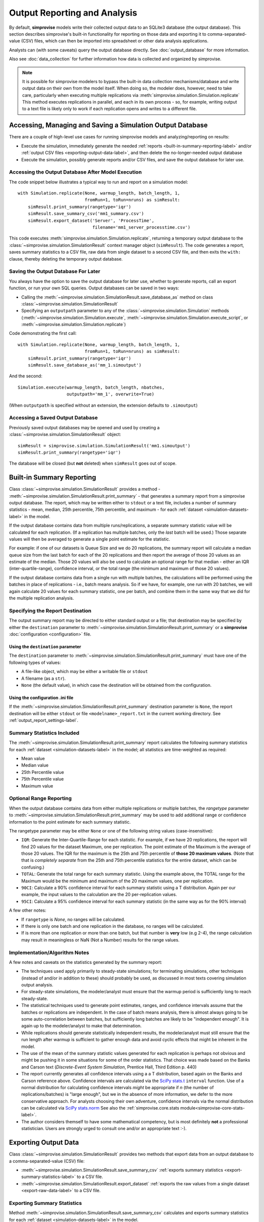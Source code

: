 ============================= 
Output Reporting and Analysis
=============================

By default, **simprovise** models write their collected output data to an
SQLite3 database (the output database). This section describes 
simprovise's built-in functionality for reporting on those data and
exporting it to comma-separated-value (CSV) files, which can then be
imported into spreadsheet or other data analysis applications.

Analysts can (with some caveats) query the output database directly.
See :doc:`output_database` for more information.

Also see :doc:`data_collection` for further information how data is 
collected and organized by simprovise.


.. note::

    It is possible for simprovise modelers to bypass the built-in data 
    collection mechanisms/database and write output data on their own from
    the model itself.
    When doing so, the modeler does, however, need to take care, particularly
    when executing multiple replications via
    :meth:`simprovise.simulation.Simulation.replicate`
    This method executes replications in parallel, and each in its own
    process - so, for example, writing output to a text file is likely only to
    work if each replication opens and writes to a different file.

Accessing, Managing and Saving a Simulation Output Database
===========================================================

There are a couple of high-level use cases for running simprovise models
and analyzing/reporting on results:

* Execute the simulation, immediately generate the needed 
  :ref:`reports <built-in-summary-reporting-label>` and/or
  :ref:`output CSV files <exporting-output-data-label>`, and then delete
  the no-longer-needed output database
* Execute the simulation, possibly generate reports and/or CSV files, and
  save the output database for later use.

Accessing the Output Database After Model Execution
---------------------------------------------------

The code snippet below illustrates a typical way to run and report on a
simulation model::

    with Simulation.replicate(None, warmup_length, batch_length, 1,
                              fromRun=1, toRun=nruns) as simResult:
        simResult.print_summary(rangetype='iqr')
        simResult.save_summary_csv('mm1_summary.csv')
        simResult.export_dataset('Server', 'ProcessTime', 
                                 filename='mm1_server_processtime.csv')
 
This code executes :meth:`simprovise.simulation.Simulation.replicate`,
returning a temporary output database to the 
:class:`~simprovise.simulation.SimulationResult` context manager object
(``simResult``). The code generates a report, saves summary statistics to a
CSV file, raw data from single dataset to a second CSV file, and then exits
the ``with:`` clause, thereby deleting the temporary output database.

Saving the Output Database For Later
------------------------------------

You always have the option to save the output database for later use,
whether to generate reports, call an export function, or run your own SQL
queries. Output databases can be saved in two ways:

* Calling the :meth:`~simprovise.simulation.SimulationResult.save_database_as`
  method on class :class:`~simprovise.simulation.SimulationResult`
* Specifying an ``outputpath`` parameter to any of the 
  :class:`~simprovise.simulation.Simulation` methods 
  (:meth:`~simprovise.simulation.Simulation.execute`,
  :meth:`~simprovise.simulation.Simulation.execute_script`, or
  :meth:`~simprovise.simulation.Simulation.replicate`)
  
Code demonstrating the first call::

    with Simulation.replicate(None, warmup_length, batch_length, 1,
                              fromRun=1, toRun=nruns) as simResult:
        simResult.print_summary(rangetype='iqr')
        simResult.save_database_as('mm_1.simoutput')
        
And the second::

    Simulation.execute(warmup_length, batch_length, nbatches, 
                       outputpath='mm_1', overwrite=True) 
                     
(When ``outputpath`` is specified without an extension, the extension defaults to
``.simoutput``)

Accessing a Saved Output Database
---------------------------------

Previously saved output databases may be opened and used by creating a 
:class:`~simprovise.simulation.SimulationResult` object::

   simResult = simprovise.simulation.SimulationResult('mm1.simoutput')
   simResult.print_summary(rangetype='iqr')

The database will be closed (but **not** deleted) when ``simResult`` goes out of
scope.

.. _built-in-summary-reporting-label:

Built-in Summary Reporting
==========================

Class :class:`~simprovise.simulation.SimulationResult` provides a method -
:meth:`~simprovise.simulation.SimulationResult.print_summary` - that
generates a summary report from a simprovise output database. The report,
which may be written either to ``stdout`` or a text file, includes a number of
summary statistics - mean, median, 25th percentile, 75th percentile, and
maximum - for each :ref:`dataset <simulation-datasets-label>`
in the model.

If the output database contains data from multiple runs/replications, a 
separate summary statistic value will be calculated for each replication. 
(If a replication has multiple batches, only the *last* batch will be used.)
Those separate values will then be averaged to generate a single point
estimate for the statistic. 

For example: if one of our datasets is Queue Size and we do 20 replications,
the summary report will calculate a median queue size from the last batch
for each of the 20
replications and then report the average of those 20 values as an estimate
of the median. Those 20 values will also be used to calculate an optional
range for that median - either an IQR (inter-quartile-range), confidence
interval, or the total range (the minimum and maximum of those 20 values).

If the output database contains data from a single run with multiple batches,
the calculations will be performed using the batches in place of replications - 
i.e., batch means analysis. So if we have, for example, one run with 20
batches, we will again calculate 20 values for each summary statistic, one
per batch, and combine them in the same way that we did for the
multiple replication analysis.

Specifying the Report Destination
---------------------------------

The output summary report may be directed to either standard output or a 
file; that destination may be specified by either the ``destination``
parameter to :meth:`~simprovise.simulation.SimulationResult.print_summary`
or a **simprovise** :doc:`configuration <configuration>` file.

Using the ``destination`` parameter
***********************************

The ``destination`` parameter to 
:meth:`~simprovise.simulation.SimulationResult.print_summary` must have one
of the following types of values:

* A file-like object, which may be either a writable file or ``stdout``
* A filename (as a ``str``). 
* ``None`` (the default value), in which case the destination will be obtained
  from the configuration.
  
Using the configuration .ini file
**********************************

If the :meth:`~simprovise.simulation.SimulationResult.print_summary`
destination parameter is ``None``, the report destination will be either 
``stdout`` or file ``<modelname>_report.txt`` in the current working directory.
See :ref:`output_report_settings-label`.
  
Summary Statistics Included
---------------------------

The :meth:`~simprovise.simulation.SimulationResult.print_summary` report
calculates the following summary statistics for each 
:ref:`dataset <simulation-datasets-label>` in the model; all statistics
are time-weighted as required:

* Mean value
* Median value
* 25th Percentile value
* 75th Percentile value
* Maximum value

Optional Range Reporting
------------------------

When the output database contains data from either multiple replications or
multiple batches, the `rangetype` parameter to
:meth:`~simprovise.simulation.SimulationResult.print_summary`
may be used to add additional range or confidence information to the 
point estimate for each summary statistic.

The rangetype parameter may be either ``None`` or one of the following string
values (case-insensitive):

* ``IQR``: Generate the Inter-Quartile-Range for each statistic. For example,
  if we have 20 replications, the report will find 20 values for the
  dataset Maximum, one per replication. The point estimate of the Maximum is
  the average of those 20 values. The IQR for the maximum is the 25th 
  and 75th percentile of **those 20 maximum values**. (Note that that is
  *completely separate* from the 25th and 75th percentile statistics for the
  entire dataset, which can be confusing.)
* ``TOTAL``: Generate the total range for each summary statistic. Using the 
  example above, the TOTAL range for the Maximum would be the minimum and
  maximum of the 20 maximum values, one per replication.
* ``90CI``: Calculate a 90% confidence interval for each summary statistic
  using a T distribution. Again per our example, the input values to the
  calculation are the 20 per-replication values.
* ``95CI``: Calculate a 95% confidence interval for each summary statistic (in
  the same way as for the 90% interval)
  
A few other notes:

* If ``rangetype`` is `None`, no ranges will be calculated.
* If there is only one batch and one replication in the database, no ranges
  will be calculated.
* If is more than one replication or more than one batch, but that number is
  **very** low (e.g 2-4), the range calculation may result in meaningless or
  NaN (Not a Number) results for the range values.


Implementation/Algorithm Notes
------------------------------

A few notes and caveats on the statistics generated by the summary report:

* The techniques used apply primarily to steady-state simulations; for
  terminating simulations, other techniques (instead of and/or in addition to
  these) should probably be used, as discussed in most texts covering 
  simulation output analysis.
  
* For steady-state simulations, the modeler/analyst must ensure that the
  warmup period is sufficiently long to reach steady-state.

* The statistical techniques used to generate point estimates, ranges, and
  confidence intervals assume that the batches or replications are 
  independent. In the case of batch means analysis, there is almost always
  going to be some auto-correlation between batches, but sufficiently
  long batches are likely to be "independent enough". It is again up to the
  modeler/analyst to make that determination.
  
* While replications should generate statistically independent results,
  the modeler/analyst must still ensure that the run length after warmup
  is sufficient to gather enough data and avoid cyclic effects that might be
  inherent in the model.
  
* The use of the mean of the summary statistic values generated for
  each replication is perhaps not obvious and might be pushing it in some
  situations for some of the order statistics. That choice was made based
  on the Banks and Carson text 
  (*Discrete-Event System Simulation*, Prentice Hall, Third Edition p. 440)
  
* The report currently generates all confidence intervals using a 
  a T distribution, based again on the Banks and Carson reference above.
  Confidence intervals are calculated via the 
  `SciPy stats.t <https://docs.scipy.org/doc/scipy/reference/generated/scipy.stats.t.html#scipy-stats-t>`_ 
  ``interval`` function. Use of a normal distribution for calculating 
  confidence intervals *might* be appropriate if *n* (the number of 
  replications/batches) is "large enough", but we in the absence of more
  information, we defer to the more conservative approach. For analysts
  choosing their own adventure, confidence intervals via the normal distribution
  can be calculated via 
  `SciPy stats.norm <https://docs.scipy.org/doc/scipy/reference/generated/scipy.stats.norm.html#scipy.stats.norm>`_ 
  See also the :ref:`simprovise.core.stats module<simprovise-core-stats-label>`.
    
* The author considers themself to have some mathematical competency, but is
  most definitely **not** a professional statistician. Users are strongly
  urged to consult one and/or an appropriate text :-).

.. _exporting-output-data-label:

Exporting Output Data
=====================

Class :class:`~simprovise.simulation.SimulationResult` provides two methods
that export data from an output database to a comma-separated-value (CSV)
file:

* :meth:`~simprovise.simulation.SimulationResult.save_summary_csv` 
  :ref:`exports summary statistics <export-summary-statistics-label>` to a
  CSV file.
* :meth:`~simprovise.simulation.SimulationResult.export_dataset` 
  :ref:`exports the raw values from a single dataset <export-raw-data-label>` 
  to a CSV file.
  
.. _export-summary-statistics-label:

Exporting Summary Statistics
----------------------------

Method :meth:`~simprovise.simulation.SimulationResult.save_summary_csv` 
calculates and exports summary statistics for each 
:ref:`dataset <simulation-datasets-label>` in the model. 

Like the :ref:`summary report <built-in-summary-reporting-label>`, summary
statistics are calculated for either:

* The last batch in every replication, when there are multiple replications, or
* Every batch in a single replication

The export includes the following statistics, all time-weighted as required:

* Count: the number of values in the dataset for the batch/replication
* Mean: the mean dataset value for the batch/replication
* Min: the minimum dataset value for the batch/replication
* Max: the maximum dataset value for the batch/replication
* 5th Percentile: the 5th percentile dataset value for the batch/replication
* 10th Percentile: the 10th percentile dataset value for the batch/replication
* 25th Percentile: the 25th percentile dataset value for the batch/replication
* Median: the median dataset value for the batch/replication
* 75th Percentile: the 75th percentile dataset value for the batch/replication
* 90th Percentile: the 90th percentile dataset value for the batch/replication
* 95th Percentile: the 95th percentile dataset value for the batch/replication

.. note::

   For ``Entries`` datasets, only the ``Count`` statistic is exported; for
   ``Utilization`` and ``DownTime`` datasets, only the ``Mean`` is exported. 
   For these datasets, the other statistics are not applicable
   
Each row in the exported file contains the following comma separated values:

* Element ID
* Dataset Name
* Dataset Time Unit (if applicable)
* Summary Statistic Name
* Summary Statistic values for each replication/batch (comma separated)

*Unlike* the summary report, the export does **not** calculate or include
the mean value of each statistic over all replications/batches; as noted
above, it includes the values for each replication batch (each in their
own column). The analyst can than calculate/report overall results as they
see fit.

.. _export-raw-data-label:

Exporting Raw Data
------------------

Method :meth:`~simprovise.simulation.SimulationResult.export_dataset` exports
the raw dataset values for a single :ref:`dataset <simulation-datasets-label>` 
to a CSV file. The caller may export
data for every replication and batch in the output database, or limit the
export to a single replication and/or single batch.

Each row in the export contains the following comma-separated values:

* Dataset Number: The output database dataset key value
* Run/Replication Number
* Batch Number: zero for the warmup, 1+ for subsequent batches
* Timestamp: The simulated time for the data value, or, for time-weighted
  datasets, the time that this value was set
* To Timestamp: For time-weighted datasets, the simulated time that that
  this value was changed to something else (blank for unweighted datasets)
* Dataset Value
* Time Unit: The dataset time unit (blank for non-
  :class:`~simprovise.core.simtime.SimTime` datasets).
